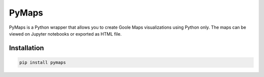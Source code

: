|pic 1| **PyMaps**
==================

.. |pic 1| image:: https://raw.githubusercontent.com/rafpyprog/pymaps/master/images/pymaps-logo-36x36.png

PyMaps is a Python wrapper that allows you to create Goole Maps visualizations using Python only. The maps can be viewed on Jupyter notebooks or exported as HTML file.

Installation
------------

.. code-block:: bash

    pip install pymaps
